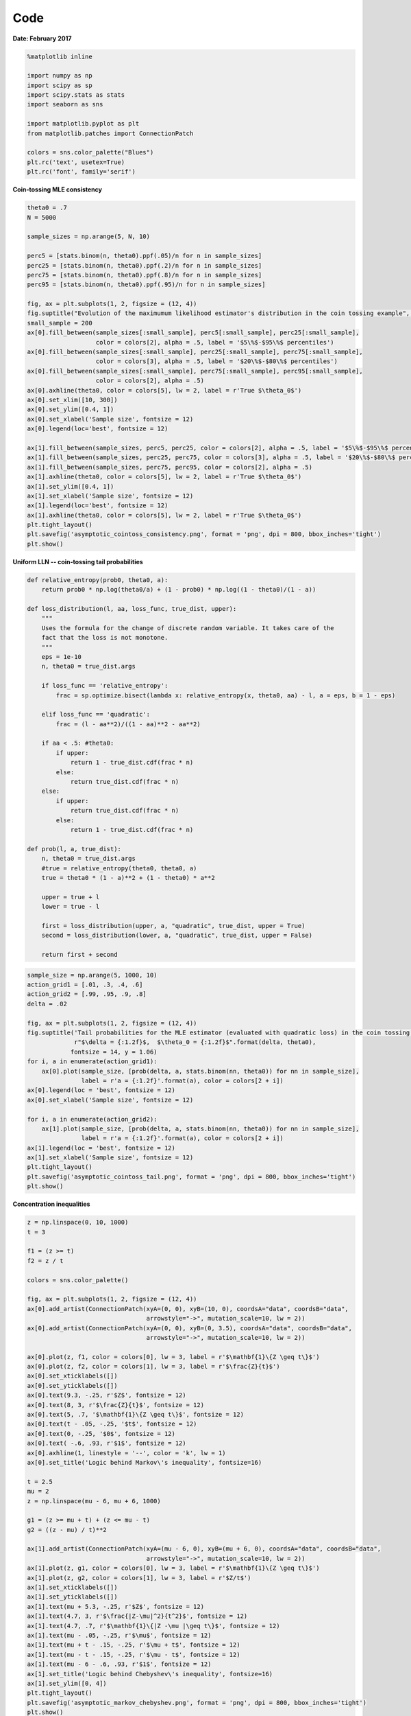 
Code
====

**Date: February 2017**

.. code:: python

    %matplotlib inline
    
    import numpy as np
    import scipy as sp
    import scipy.stats as stats
    import seaborn as sns
    
    import matplotlib.pyplot as plt
    from matplotlib.patches import ConnectionPatch
    
    colors = sns.color_palette("Blues")
    plt.rc('text', usetex=True)
    plt.rc('font', family='serif')

**Coin-tossing MLE consistency**

.. code:: python

    theta0 = .7
    N = 5000
    
    sample_sizes = np.arange(5, N, 10)
    
    perc5 = [stats.binom(n, theta0).ppf(.05)/n for n in sample_sizes]
    perc25 = [stats.binom(n, theta0).ppf(.2)/n for n in sample_sizes]
    perc75 = [stats.binom(n, theta0).ppf(.8)/n for n in sample_sizes]
    perc95 = [stats.binom(n, theta0).ppf(.95)/n for n in sample_sizes]
    
    fig, ax = plt.subplots(1, 2, figsize = (12, 4))
    fig.suptitle("Evolution of the maximumum likelihood estimator's distribution in the coin tossing example", y = 1.02, fontsize = 14)
    small_sample = 200
    ax[0].fill_between(sample_sizes[:small_sample], perc5[:small_sample], perc25[:small_sample], 
                       color = colors[2], alpha = .5, label = '$5\%$-$95\%$ percentiles')
    ax[0].fill_between(sample_sizes[:small_sample], perc25[:small_sample], perc75[:small_sample], 
                       color = colors[3], alpha = .5, label = '$20\%$-$80\%$ percentiles')
    ax[0].fill_between(sample_sizes[:small_sample], perc75[:small_sample], perc95[:small_sample], 
                       color = colors[2], alpha = .5)
    ax[0].axhline(theta0, color = colors[5], lw = 2, label = r'True $\theta_0$')
    ax[0].set_xlim([10, 300])
    ax[0].set_ylim([0.4, 1])
    ax[0].set_xlabel('Sample size', fontsize = 12)
    ax[0].legend(loc='best', fontsize = 12)
    
    ax[1].fill_between(sample_sizes, perc5, perc25, color = colors[2], alpha = .5, label = '$5\%$-$95\%$ percentiles')
    ax[1].fill_between(sample_sizes, perc25, perc75, color = colors[3], alpha = .5, label = '$20\%$-$80\%$ percentiles')
    ax[1].fill_between(sample_sizes, perc75, perc95, color = colors[2], alpha = .5)
    ax[1].axhline(theta0, color = colors[5], lw = 2, label = r'True $\theta_0$')
    ax[1].set_ylim([0.4, 1])
    ax[1].set_xlabel('Sample size', fontsize = 12)
    ax[1].legend(loc='best', fontsize = 12)
    ax[1].axhline(theta0, color = colors[5], lw = 2, label = r'True $\theta_0$')
    plt.tight_layout()
    plt.savefig('asymptotic_cointoss_consistency.png', format = 'png', dpi = 800, bbox_inches='tight')
    plt.show()



.. image:: asymptotic_analysis_code_files/asymptotic_analysis_code_3_0.png


**Uniform LLN -- coin-tossing tail probabilities**

.. code:: python

    def relative_entropy(prob0, theta0, a):
        return prob0 * np.log(theta0/a) + (1 - prob0) * np.log((1 - theta0)/(1 - a))
    
    def loss_distribution(l, aa, loss_func, true_dist, upper):
        """
        Uses the formula for the change of discrete random variable. It takes care of the 
        fact that the loss is not monotone.
        """
        eps = 1e-10
        n, theta0 = true_dist.args
        
        if loss_func == 'relative_entropy':
            frac = sp.optimize.bisect(lambda x: relative_entropy(x, theta0, aa) - l, a = eps, b = 1 - eps)
        
        elif loss_func == 'quadratic':
            frac = (l - aa**2)/((1 - aa)**2 - aa**2)
    
        if aa < .5: #theta0:
            if upper:
                return 1 - true_dist.cdf(frac * n)
            else:
                return true_dist.cdf(frac * n)
        else:
            if upper:
                return true_dist.cdf(frac * n)
            else:
                return 1 - true_dist.cdf(frac * n)
            
    def prob(l, a, true_dist):
        n, theta0 = true_dist.args
        #true = relative_entropy(theta0, theta0, a)
        true = theta0 * (1 - a)**2 + (1 - theta0) * a**2
        
        upper = true + l
        lower = true - l
        
        first = loss_distribution(upper, a, "quadratic", true_dist, upper = True)
        second = loss_distribution(lower, a, "quadratic", true_dist, upper = False)
        
        return first + second

.. code:: python

    sample_size = np.arange(5, 1000, 10)
    action_grid1 = [.01, .3, .4, .6]
    action_grid2 = [.99, .95, .9, .8]
    delta = .02
    
    fig, ax = plt.subplots(1, 2, figsize = (12, 4))
    fig.suptitle('Tail probabilities for the MLE estimator (evaluated with quadratic loss) in the coin tossing example \n' + 
                 r"$\delta = {:1.2f}$,  $\theta_0 = {:1.2f}$".format(delta, theta0), 
                fontsize = 14, y = 1.06)
    for i, a in enumerate(action_grid1):
        ax[0].plot(sample_size, [prob(delta, a, stats.binom(nn, theta0)) for nn in sample_size], 
                   label = r'a = {:1.2f}'.format(a), color = colors[2 + i])
    ax[0].legend(loc = 'best', fontsize = 12)
    ax[0].set_xlabel('Sample size', fontsize = 12)
    
    for i, a in enumerate(action_grid2):
        ax[1].plot(sample_size, [prob(delta, a, stats.binom(nn, theta0)) for nn in sample_size], 
                   label = r'a = {:1.2f}'.format(a), color = colors[2 + i])
    ax[1].legend(loc = 'best', fontsize = 12)
    ax[1].set_xlabel('Sample size', fontsize = 12)
    plt.tight_layout()
    plt.savefig('asymptotic_cointoss_tail.png', format = 'png', dpi = 800, bbox_inches='tight')
    plt.show()



.. image:: asymptotic_analysis_code_files/asymptotic_analysis_code_6_0.png


**Concentration inequalities**

.. code:: python

    z = np.linspace(0, 10, 1000)
    t = 3
    
    f1 = (z >= t)
    f2 = z / t
    
    colors = sns.color_palette()
    
    fig, ax = plt.subplots(1, 2, figsize = (12, 4))
    ax[0].add_artist(ConnectionPatch(xyA=(0, 0), xyB=(10, 0), coordsA="data", coordsB="data",
                                     arrowstyle="->", mutation_scale=10, lw = 2))
    ax[0].add_artist(ConnectionPatch(xyA=(0, 0), xyB=(0, 3.5), coordsA="data", coordsB="data",
                                     arrowstyle="->", mutation_scale=10, lw = 2))
    
    ax[0].plot(z, f1, color = colors[0], lw = 3, label = r'$\mathbf{1}\{Z \geq t\}$')
    ax[0].plot(z, f2, color = colors[1], lw = 3, label = r'$\frac{Z}{t}$')
    ax[0].set_xticklabels([])
    ax[0].set_yticklabels([])
    ax[0].text(9.3, -.25, r'$Z$', fontsize = 12)
    ax[0].text(8, 3, r'$\frac{Z}{t}$', fontsize = 12)
    ax[0].text(5, .7, '$\mathbf{1}\{Z \geq t\}$', fontsize = 12)
    ax[0].text(t - .05, -.25, '$t$', fontsize = 12)
    ax[0].text(0, -.25, '$0$', fontsize = 12)
    ax[0].text( -.6, .93, r'$1$', fontsize = 12)
    ax[0].axhline(1, linestyle = '--', color = 'k', lw = 1)
    ax[0].set_title('Logic behind Markov\'s inequality', fontsize=16)
    
    t = 2.5
    mu = 2
    z = np.linspace(mu - 6, mu + 6, 1000)
    
    g1 = (z >= mu + t) + (z <= mu - t)
    g2 = ((z - mu) / t)**2
    
    ax[1].add_artist(ConnectionPatch(xyA=(mu - 6, 0), xyB=(mu + 6, 0), coordsA="data", coordsB="data",
                                     arrowstyle="->", mutation_scale=10, lw = 2))
    ax[1].plot(z, g1, color = colors[0], lw = 3, label = r'$\mathbf{1}\{Z \geq t\}$')
    ax[1].plot(z, g2, color = colors[1], lw = 3, label = r'$Z/t$')
    ax[1].set_xticklabels([])
    ax[1].set_yticklabels([])
    ax[1].text(mu + 5.3, -.25, r'$Z$', fontsize = 12)
    ax[1].text(4.7, 3, r'$\frac{|Z-\mu|^2}{t^2}$', fontsize = 12)
    ax[1].text(4.7, .7, r'$\mathbf{1}\{|Z -\mu |\geq t\}$', fontsize = 12)
    ax[1].text(mu - .05, -.25, r'$\mu$', fontsize = 12)
    ax[1].text(mu + t - .15, -.25, r'$\mu + t$', fontsize = 12)
    ax[1].text(mu - t - .15, -.25, r'$\mu - t$', fontsize = 12)
    ax[1].text(mu - 6 - .6, .93, r'$1$', fontsize = 12)
    ax[1].set_title('Logic behind Chebyshev\'s inequality', fontsize=16)
    ax[1].set_ylim([0, 4])
    plt.tight_layout()
    plt.savefig('asymptotic_markov_chebyshev.png', format = 'png', dpi = 800, bbox_inches='tight')
    plt.show()



.. image:: asymptotic_analysis_code_files/asymptotic_analysis_code_8_0.png


**Rademacher complexity -- coin-tossing**

.. code:: python

    # Compute the Rademacher compelxity for the coin tossing example
    n, k = 10, 6
    
    def given_epsilon_path(n3, n4, n, k):
        n1 = n - k - n3
        n2 = k - n4
        
        diff1 = n1 - n3
        diff2 = n2 - n4
        
        term1 = abs(diff1/n)
        term2 = abs(diff2/n)
        
        if diff1 + diff2 != 0:
            term3 = abs((diff2/(diff1 + diff2))**2 * (diff1/n) + (diff1/(diff1 + diff2))**2 * (diff2/n))
        else:
            term3 = 0
            
        return max(term1, term2, term3)
        
        
    def empirical_rademacher(n, k):
        prob_row = stats.binom(k, .5).pmf(np.arange(k + 1)).reshape(k + 1, 1)
        prob_col = stats.binom(n - k, .5).pmf(np.arange(n - k + 1)).reshape(1, n - k + 1)    
        prob_matrix = prob_row * prob_col
        
        emp_rad = 0
        for i in range(k + 1):               # loop for n4
            for j in range(n - k + 1):       # loop for n3
                emp_rad += given_epsilon_path(j, i, n, k) * prob_matrix[i, j]
        
        return emp_rad
    
    def rademacher_complexity(n): 
        true_prob = stats.binom(n, theta0).pmf(np.arange(n + 1)).reshape(n + 1, 1)
        rademacher = 0
        
        for i in range(n + 1):
            rademacher += true_prob[i] * empirical_rademacher(n, i)
        
        return rademacher[0]


.. code:: python

    samples = np.arange(10, 1000, 50)
    RC = [rademacher_complexity(n) for n in samples]

.. code:: python

    fig, ax = plt.subplots(figsize = (6, 4))
    ax.plot(samples, RC, lw = 3)
    ax.set_title("Rademacher complexity of $\mathcal{L}_{\mathcal{A}}$ \nin the coin tossing example", fontsize = 14)
    ax.set_xlabel('Sample size', fontsize = 12)
    ax.set_ylim([0, .25])
    plt.tight_layout()
    plt.savefig('asymptotic_rademacher_cointoss.png', format = 'png', dpi = 800, bbox_inches='tight')
    plt.show()



.. image:: asymptotic_analysis_code_files/asymptotic_analysis_code_12_0.png


**Rademacher -- sinusoid classification**

.. code:: python

    def rademacher(n):
        '''Generates N Rademcaher random variables.'''
        aux = np.random.rand(int(n))
        return np.array([1 if x >= .5 else -1 for x in aux])
    
    n = 5
    fig, ax = plt.subplots(figsize = (6, 4))
    
    x = np.array([2**(-(i+1)) for i in range(n)])
    y = rademacher(int(n))
    
    y_aux = np.array([1 if r > 0 else 0 for r in y])
    x_aux = np.array([2**((i+1)) for i in range(int(n))])
    
    a = np.pi*((1-y_aux)@x_aux + 1)
    
    c = np.array([1 if np.sin(a*x) > 0 else -1 for x in x])
    R = c @ y / int(n)
    
    x_axis = np.linspace(0, 1, 1000)
    
    ax.plot(x_axis, np.sin(a*x_axis), color = colors[3])
    ax.scatter(x, y, color = 'r')
    ax.set_xlim([-.2, 1.2])
    ax.set_ylim([-1.5, 1.5])
    ax.text(.7, 1.2, r'$R' + r'_{}(x^{}, \epsilon^{}) = $'.format({int(n)}, {int(n)}, {int(n)}) + ' {:.4f}'.format(R), fontsize=12)
    ax.set_title('Evolution of maximum attainable correlation\n for given sample and noise', fontsize=14)
    plt.tight_layout()
    plt.savefig('asymptotic_rademacher_sinusoid.png', format = 'png', dpi = 800, bbox_inches='tight')
    plt.show()



.. image:: asymptotic_analysis_code_files/asymptotic_analysis_code_14_0.png


